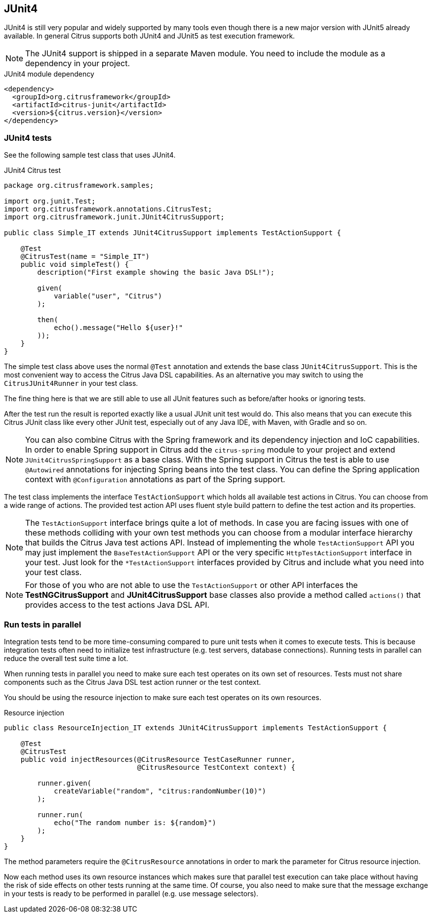 [[runtime-junit4]]
== JUnit4

JUnit4 is still very popular and widely supported by many tools even though there is a new major version with JUnit5 already
available. In general Citrus supports both JUnit4 and JUnit5 as test execution framework.

NOTE: The JUnit4 support is shipped in a separate Maven module. You need to include the module as a dependency in your
project.

.JUnit4 module dependency
[source,xml]
----
<dependency>
  <groupId>org.citrusframework</groupId>
  <artifactId>citrus-junit</artifactId>
  <version>${citrus.version}</version>
</dependency>
----

[[junit4-tests]]
=== JUnit4 tests

See the following sample test class that uses JUnit4.

.JUnit4 Citrus test
[source,java]
----
package org.citrusframework.samples;

import org.junit.Test;
import org.citrusframework.annotations.CitrusTest;
import org.citrusframework.junit.JUnit4CitrusSupport;

public class Simple_IT extends JUnit4CitrusSupport implements TestActionSupport {

    @Test
    @CitrusTest(name = "Simple_IT")
    public void simpleTest() {
        description("First example showing the basic Java DSL!");

        given(
            variable("user", "Citrus")
        );

        then(
            echo().message("Hello ${user}!"
        ));
    }
}
----

The simple test class above uses the normal `@Test` annotation and extends the base class `JUnit4CitrusSupport`. This is
the most convenient way to access the Citrus Java DSL capabilities. As an alternative you may switch to using the
`CitrusJUnit4Runner` in your test class.

The fine thing here is that we are still able to use all JUnit features such as before/after hooks or ignoring tests.

After the test run the result is reported exactly like a usual JUnit unit test would do. This also means that
you can execute this Citrus JUnit class like every other JUnit test, especially out of any Java IDE, with Maven, with Gradle and so on.

NOTE: You can also combine Citrus with the Spring framework and its dependency injection and IoC capabilities. In order to
enable Spring support in Citrus add the `citrus-spring` module to your project and extend `JUnit4CitrusSpringSupport` as a
base class. With the Spring support in Citrus the test is able to use `@Autowired` annotations for injecting Spring beans into the
test class. You can define the Spring application context with `@Configuration` annotations as part of the Spring support.

The test class implements the interface `TestActionSupport` which holds all available test actions in Citrus.
You can choose from a wide range of actions.
The provided test action API uses fluent style build pattern to define the test action and its properties.

NOTE: The `TestActionSupport` interface brings quite a lot of methods. In case you are facing issues with one of these methods colliding with your own test methods you can choose from a modular interface hierarchy that builds the Citrus Java test actions API. Instead of implementing the whole `TestActionSupport` API you may just implement the `BaseTestActionSupport` API or the very specific `HttpTestActionSupport` interface in your test. Just look for the `*TestActionSupport` interfaces provided by Citrus and include what you need into your test class.

NOTE: For those of you who are not able to use the `TestActionSupport` or other API interfaces the *TestNGCitrusSupport* and *JUnit4CitrusSupport* base classes also provide a method called `actions()` that provides access to the test actions Java DSL API.

[[junit4-parallel]]
=== Run tests in parallel

Integration tests tend to be more time-consuming compared to pure unit tests when it comes to execute tests. This is because
integration tests often need to initialize test infrastructure (e.g. test servers, database connections). Running tests
in parallel can reduce the overall test suite time a lot.

When running tests in parallel you need to make sure each test operates on its own set of resources. Tests must not share
components such as the Citrus Java DSL test action runner or the test context.

You should be using the resource injection to make sure each test operates on its own resources.

.Resource injection
[source,java]
----
public class ResourceInjection_IT extends JUnit4CitrusSupport implements TestActionSupport {

    @Test
    @CitrusTest
    public void injectResources(@CitrusResource TestCaseRunner runner,
                                @CitrusResource TestContext context) {

        runner.given(
            createVariable("random", "citrus:randomNumber(10)")
        );

        runner.run(
            echo("The random number is: ${random}")
        );
    }
}
----

The method parameters require the `@CitrusResource` annotations in order to mark the parameter for Citrus resource injection.

Now each method uses its own resource instances which makes sure that parallel test execution can take place without having
the risk of side effects on other tests running at the same time. Of course, you also need to make sure that the message
exchange in your tests is ready to be performed in parallel (e.g. use message selectors).
